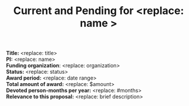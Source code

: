 #+TEMPLATE: NSF Proposal - Current and pending
#+key: nsf-proposal-current-and-pending
#+group: manuscript
#+contributor: John Kitchin <jkitchin@andrew.cmu.edu>
#+default-filename: current-and-pending.org

#+LATEX_CLASS: cmu-article
#+Latex_class_options: [12pt]
#+OPTIONS: toc:nil
#+TITLE: Current and Pending for <replace: name >

*Title:* <replace: title>                                     \\
*PI:* <replace: name>                                         \\
*Funding organization*: <replace: organization>               \\
*Status:* <replace: status>                                   \\
*Award period:* <replace: date range>                         \\
*Total amount of award:* <replace: $amount>                   \\
*Devoted person-months per year:* <replace: #months>          \\
*Relevance to this proposal:* <replace: brief description>    \\
